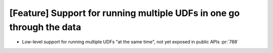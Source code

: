 [Feature] Support for running multiple UDFs in one go through the data
======================================================================

* Low-level support for running multiple UDFs "at the same time", not yet exposed in public APIs :pr:`788`
